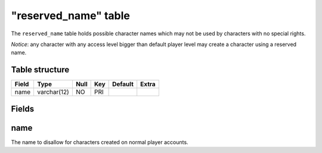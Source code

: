 .. _db-world-reserved-name:

======================
"reserved\_name" table
======================

The ``reserved_name`` table holds possible character names which may not
be used by characters with no special rights.

*Notice*: any character with any access level bigger than default player
level may create a character using a reserved name.

Table structure
---------------

+---------+---------------+--------+-------+-----------+---------+
| Field   | Type          | Null   | Key   | Default   | Extra   |
+=========+===============+========+=======+===========+=========+
| name    | varchar(12)   | NO     | PRI   |           |         |
+---------+---------------+--------+-------+-----------+---------+

Fields
------

name
----

The name to disallow for characters created on normal player accounts.

